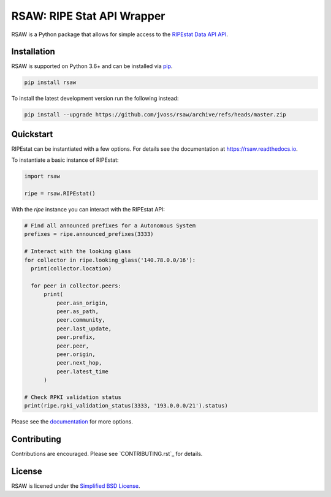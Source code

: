 RSAW: RIPE Stat API Wrapper
===========================

RSAW is a Python package that allows for simple access to the
`RIPEstat Data API API <https://stat.ripe.net/docs/data_api>`_.

Installation
------------

RSAW is supported on Python 3.6+ and can be installed via 
`pip <https://pypi.python.org/pypi/pip>`_.

.. code-block:: bash

  pip install rsaw

To install the latest development version run the following instead:

.. code-block:: bash

  pip install --upgrade https://github.com/jvoss/rsaw/archive/refs/heads/master.zip

Quickstart
----------

RIPEstat can be instantiated with a few options. For details see the
documentation at `<https://rsaw.readthedocs.io>`_.

To instantiate a basic instance of RIPEstat:

.. code-block:: python

  import rsaw

  ripe = rsaw.RIPEstat()

With the `ripe` instance you can interact with the RIPEstat API:

.. code-block:: python

  # Find all announced prefixes for a Autonomous System
  prefixes = ripe.announced_prefixes(3333)

  # Interact with the looking glass
  for collector in ripe.looking_glass('140.78.0.0/16'):
    print(collector.location)

    for peer in collector.peers:
        print(
            peer.asn_origin,
            peer.as_path,
            peer.community,
            peer.last_update,
            peer.prefix,
            peer.peer,
            peer.origin,
            peer.next_hop,
            peer.latest_time
        )

  # Check RPKI validation status
  print(ripe.rpki_validation_status(3333, '193.0.0.0/21').status)

Please see the `documentation <https://rsaw.readthedocs.io/>`_ for more options.

Contributing
------------

Contributions are encouraged. Please see `CONTRIBUTING.rst`_ for details.

License
-------

RSAW is licened under the `Simplified BSD License <LICENSE.txt>`_.
